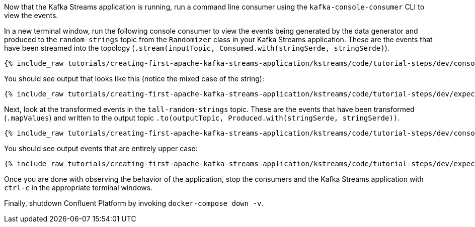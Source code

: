Now that the Kafka Streams application is running, run a command line consumer using the `kafka-console-consumer` CLI to view the events.

In a new terminal window, run the following console consumer to view the events being generated by the data generator and produced to the `random-strings` topic from the `Randomizer` class in your Kafka Streams application. These are the events that have been streamed into the topology (`.stream(inputTopic, Consumed.with(stringSerde, stringSerde)`).

+++++
<pre class="snippet"><code class="shell">{% include_raw tutorials/creating-first-apache-kafka-streams-application/kstreams/code/tutorial-steps/dev/console-consumer.sh %}</code></pre>
+++++

You should see output that looks like this (notice the mixed case of the string):

+++++
<pre class="snippet"><code class="shell">{% include_raw tutorials/creating-first-apache-kafka-streams-application/kstreams/code/tutorial-steps/dev/expected-consume-output.txt %}</code></pre>
+++++

Next, look at the transformed events in the `tall-random-strings` topic. These are the events that have been transformed (`.mapValues`) and written to the output topic `.to(outputTopic, Produced.with(stringSerde, stringSerde))`.

+++++
<pre class="snippet"><code class="shell">{% include_raw tutorials/creating-first-apache-kafka-streams-application/kstreams/code/tutorial-steps/dev/console-consumer-transformed.sh %}</code></pre>
+++++

You should see output events that are entirely upper case:

+++++
<pre class="snippet"><code class="shell">{% include_raw tutorials/creating-first-apache-kafka-streams-application/kstreams/code/tutorial-steps/dev/expected-consume-transformed-output.txt %}</code></pre>
+++++

Once you are done with observing the behavior of the application, stop the consumers and the Kafka Streams application with `ctrl-c` in the appropriate terminal windows.

Finally, shutdown Confluent Platform by invoking `docker-compose down -v`.

